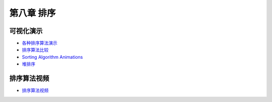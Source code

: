 ***********
第八章 排序
***********

可视化演示
==========

* `各种排序算法演示 <http://www.cs.usfca.edu/~galles/visualization/ComparisonSort.html>`_
* `排序算法比较 <http://jsdo.it/norahiko/oxIy/fullscreen>`_
* `Sorting Algorithm Animations <http://www.sorting-algorithms.com/>`_
* `堆排序 <http://www.cs.usfca.edu/~galles/visualization/HeapSort.html>`_

排序算法视频
============

* `排序算法视频 <http://cnbeta.com/articles/202221.htm>`_ 

